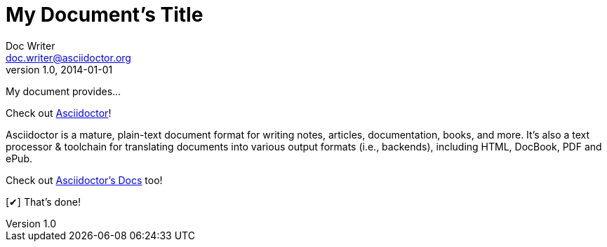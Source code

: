 ////
Example

Included in:

- quick-ref
////

// tag::b-base[]
= My Document's Title
Doc Writer <doc.writer@asciidoctor.org>
v1.0, 2014-01-01
:toc:
:imagesdir: assets/images
:homepage: http://asciidoctor.org

My document provides...
// end::b-base[]

// tag::b-attr[]
:homepage: http://asciidoctor.org
:docslink: http://asciidoctor.org/docs[Asciidoctor's Docs]
:summary: Asciidoctor is a mature, plain-text document format for \
       writing notes, articles, documentation, books, and more. \
       It's also a text processor & toolchain for translating \
       documents into various output formats (i.e., backends), \
       including HTML, DocBook, PDF and ePub.
:checkedbox: pass:normal[{startsb}&#10004;{endsb}]

Check out {homepage}[Asciidoctor]!

{summary}

Check out {docslink} too!

{checkedbox} That's done!
// end::b-attr[]
